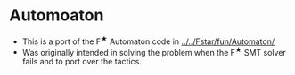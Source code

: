 * Automoaton
- This is a port of the F^{★} Automaton code in [[../../Fstar/fun/Automaton/]]
- Was originally intended in solving the problem when the F^{★} SMT
  solver fails and to port over the tactics.
